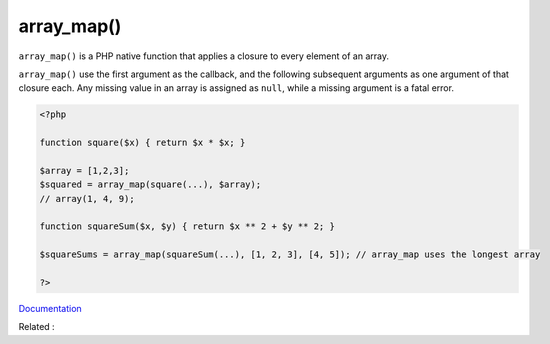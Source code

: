 .. _array_map:
.. meta::
	:description:
		array_map(): ``array_map()`` is a PHP native function that applies a closure to every element of an array.
	:twitter:card: summary_large_image
	:twitter:site: @exakat
	:twitter:title: array_map()
	:twitter:description: array_map(): ``array_map()`` is a PHP native function that applies a closure to every element of an array
	:twitter:creator: @exakat
	:twitter:image:src: https://php-dictionary.readthedocs.io/en/latest/_static/logo.png
	:og:image: https://php-dictionary.readthedocs.io/en/latest/_static/logo.png
	:og:title: array_map()
	:og:type: article
	:og:description: ``array_map()`` is a PHP native function that applies a closure to every element of an array
	:og:url: https://php-dictionary.readthedocs.io/en/latest/dictionary/array_map.ini.html
	:og:locale: en
.. raw:: html

	<script type="application/ld+json">{"@context":"https:\/\/schema.org","@graph":[{"@type":"WebPage","@id":"https:\/\/php-dictionary.readthedocs.io\/en\/latest\/tips\/debug_zval_dump.html","url":"https:\/\/php-dictionary.readthedocs.io\/en\/latest\/tips\/debug_zval_dump.html","name":"array_map()","isPartOf":{"@id":"https:\/\/www.exakat.io\/"},"datePublished":"Fri, 04 Jul 2025 13:54:34 +0000","dateModified":"Fri, 04 Jul 2025 13:54:34 +0000","description":"``array_map()`` is a PHP native function that applies a closure to every element of an array","inLanguage":"en-US","potentialAction":[{"@type":"ReadAction","target":["https:\/\/php-dictionary.readthedocs.io\/en\/latest\/dictionary\/array_map().html"]}]},{"@type":"WebSite","@id":"https:\/\/www.exakat.io\/","url":"https:\/\/www.exakat.io\/","name":"Exakat","description":"Smart PHP static analysis","inLanguage":"en-US"}]}</script>


array_map()
-----------

``array_map()`` is a PHP native function that applies a closure to every element of an array.

``array_map()`` use the first argument as the callback, and the following subsequent arguments as one argument of that closure each. Any missing value in an array is assigned as ``null``, while a missing argument is a fatal error.

.. code-block:: php
   
   <?php
   
   function square($x) { return $x * $x; }
   
   $array = [1,2,3];
   $squared = array_map(square(...), $array);
   // array(1, 4, 9);
   
   function squareSum($x, $y) { return $x ** 2 + $y ** 2; }
   
   $squareSums = array_map(squareSum(...), [1, 2, 3], [4, 5]); // array_map uses the longest array
   
   ?>


`Documentation <https://www.php.net/manual/en/function.array-map.php>`__

Related : 
